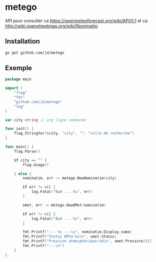 * metego

API pour consulter ca https://openmeteoforecast.org/wiki/API/0.1 et ca http://wiki.openstreetmap.org/wiki/Nominatim

** Installation 

#+BEGIN_SRC sh
go get github.com/j4/metego
#+END_SRC

** Exemple

#+BEGIN_SRC go
package main

import (
	"flag"
	"fmt"
	"github.com/j4/metego"
	"log"
)

var city string // arg ligne commande

func init() {
	flag.StringVar(&city, "city", "", "ville de recherche")
}

func main() {
	flag.Parse()

	if city == "" {
		flag.Usage()

	} else {
		nominatim, err := metego.NewNominatim(city)

		if err != nil {
			log.Fatal("Bad ... %s", err)
		}

		omet, err := metego.NewOMet(nominatim)

		if err != nil {
			log.Fatal("Bad ... %s", err)
		}

		fmt.Printf("--- %s ---\n", nominatim.Display_name)
		fmt.Printf("Status OMte:%s\n", omet.Status)
		fmt.Printf("Pression atmosphérique:%d\n", omet.Pressure[0])
		fmt.Printf("---\n")
	}
}
#+END_SRC
